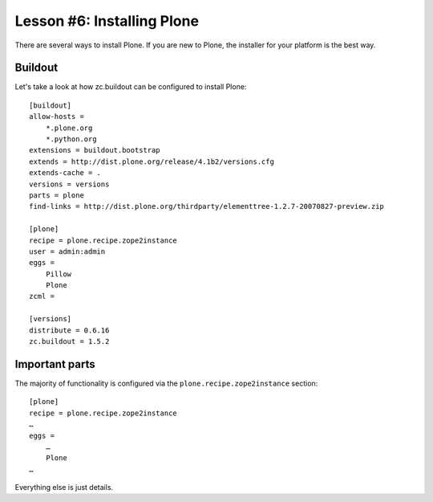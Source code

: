 
Lesson #6: Installing Plone 
===========================

There are several ways to install Plone. If you are new to Plone, the installer for your platform is the best way.

Buildout
--------

Let's take a look at how zc.buildout can be configured to install Plone::

    [buildout]
    allow-hosts =
        *.plone.org
        *.python.org
    extensions = buildout.bootstrap
    extends = http://dist.plone.org/release/4.1b2/versions.cfg
    extends-cache = .
    versions = versions
    parts = plone
    find-links = http://dist.plone.org/thirdparty/elementtree-1.2.7-20070827-preview.zip

    [plone]
    recipe = plone.recipe.zope2instance
    user = admin:admin
    eggs =
        Pillow
        Plone
    zcml =

    [versions]
    distribute = 0.6.16
    zc.buildout = 1.5.2

Important parts
---------------

The majority of functionality is configured via the ``plone.recipe.zope2instance`` section::

    [plone]
    recipe = plone.recipe.zope2instance
    …
    eggs =
        …
        Plone
    …

Everything else is just details.

